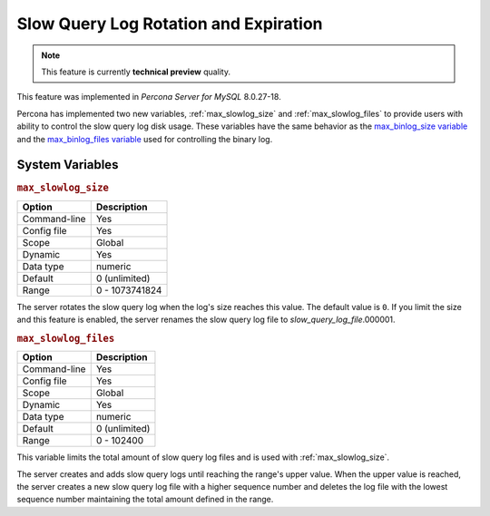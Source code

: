 .. _slowlog_rotation:

========================================
 Slow Query Log Rotation and Expiration
========================================

.. note:: 

   This feature is currently **technical preview** quality.

This feature was implemented in *Percona Server for MySQL* 8.0.27-18.

Percona has implemented two new variables, :ref:`max_slowlog_size` and :ref:`max_slowlog_files` to provide users with ability to control the slow query log disk usage. These variables have the same behavior as the `max_binlog_size variable <https://dev.mysql.com/doc/refman/8.0/en/replication-options-binary-log.html#sysvar_max_binlog_size>`__ and the `max_binlog_files variable <https://dev.mysql.com/doc/refman/8.0/en/replication-options-binary-log.html#sysvar_max_binlog_size>`__ used for controlling the binary log.

System Variables
================

.. _max_slowlog_size:

.. rubric:: ``max_slowlog_size``

.. list-table::
   :header-rows: 1

   * - Option
     - Description
   * - Command-line
     - Yes
   * - Config file
     - Yes
   * - Scope
     - Global
   * - Dynamic
     - Yes
   * - Data type
     - numeric
   * - Default
     - 0 (unlimited)
   * - Range
     - 0 - 1073741824

The server rotates the slow query log when the log's size reaches this value. The default value is ``0``. If you limit the size and this feature is enabled, the server renames the slow query log file to `slow_query_log_file`.000001. 

.. _max_slowlog_files:

.. rubric:: ``max_slowlog_files``

.. list-table::
   :header-rows: 1

   * - Option
     - Description
   * - Command-line
     - Yes
   * - Config file
     - Yes
   * - Scope
     - Global
   * - Dynamic
     - Yes
   * - Data type
     - numeric
   * - Default
     - 0 (unlimited)
   * - Range
     - 0 - 102400

This variable limits the total amount of slow query log files and is used with :ref:`max_slowlog_size`. 

The server creates and adds slow query logs until reaching the range's upper value. When the upper value is reached, the server creates a new slow query log file with a higher sequence number and deletes the log file with the lowest sequence number maintaining the total amount defined in the range.
